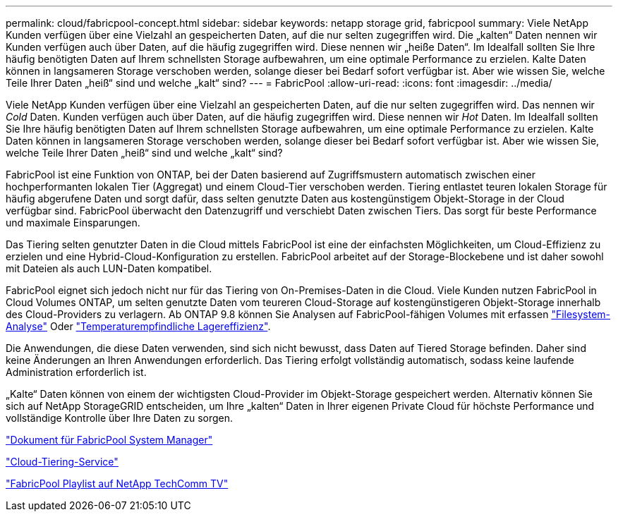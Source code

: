 ---
permalink: cloud/fabricpool-concept.html 
sidebar: sidebar 
keywords: netapp storage grid, fabricpool 
summary: Viele NetApp Kunden verfügen über eine Vielzahl an gespeicherten Daten, auf die nur selten zugegriffen wird. Die „kalten“ Daten nennen wir Kunden verfügen auch über Daten, auf die häufig zugegriffen wird. Diese nennen wir „heiße Daten“. Im Idealfall sollten Sie Ihre häufig benötigten Daten auf Ihrem schnellsten Storage aufbewahren, um eine optimale Performance zu erzielen. Kalte Daten können in langsameren Storage verschoben werden, solange dieser bei Bedarf sofort verfügbar ist. Aber wie wissen Sie, welche Teile Ihrer Daten „heiß“ sind und welche „kalt“ sind? 
---
= FabricPool
:allow-uri-read: 
:icons: font
:imagesdir: ../media/


[role="lead"]
Viele NetApp Kunden verfügen über eine Vielzahl an gespeicherten Daten, auf die nur selten zugegriffen wird. Das nennen wir _Cold_ Daten. Kunden verfügen auch über Daten, auf die häufig zugegriffen wird. Diese nennen wir _Hot_ Daten. Im Idealfall sollten Sie Ihre häufig benötigten Daten auf Ihrem schnellsten Storage aufbewahren, um eine optimale Performance zu erzielen. Kalte Daten können in langsameren Storage verschoben werden, solange dieser bei Bedarf sofort verfügbar ist. Aber wie wissen Sie, welche Teile Ihrer Daten „heiß“ sind und welche „kalt“ sind?

FabricPool ist eine Funktion von ONTAP, bei der Daten basierend auf Zugriffsmustern automatisch zwischen einer hochperformanten lokalen Tier (Aggregat) und einem Cloud-Tier verschoben werden. Tiering entlastet teuren lokalen Storage für häufig abgerufene Daten und sorgt dafür, dass selten genutzte Daten aus kostengünstigem Objekt-Storage in der Cloud verfügbar sind. FabricPool überwacht den Datenzugriff und verschiebt Daten zwischen Tiers. Das sorgt für beste Performance und maximale Einsparungen.

Das Tiering selten genutzter Daten in die Cloud mittels FabricPool ist eine der einfachsten Möglichkeiten, um Cloud-Effizienz zu erzielen und eine Hybrid-Cloud-Konfiguration zu erstellen. FabricPool arbeitet auf der Storage-Blockebene und ist daher sowohl mit Dateien als auch LUN-Daten kompatibel.

FabricPool eignet sich jedoch nicht nur für das Tiering von On-Premises-Daten in die Cloud. Viele Kunden nutzen FabricPool in Cloud Volumes ONTAP, um selten genutzte Daten vom teureren Cloud-Storage auf kostengünstigeren Objekt-Storage innerhalb des Cloud-Providers zu verlagern. Ab ONTAP 9.8 können Sie Analysen auf FabricPool-fähigen Volumes mit erfassen link:../concept_nas_file_system_analytics_overview.html["Filesystem-Analyse"] Oder link:../volumes/enable-temperature-sensitive-efficiency-concept.html["Temperaturempfindliche Lagereffizienz"].

Die Anwendungen, die diese Daten verwenden, sind sich nicht bewusst, dass Daten auf Tiered Storage befinden. Daher sind keine Änderungen an Ihren Anwendungen erforderlich. Das Tiering erfolgt vollständig automatisch, sodass keine laufende Administration erforderlich ist.

„Kalte“ Daten können von einem der wichtigsten Cloud-Provider im Objekt-Storage gespeichert werden. Alternativ können Sie sich auf NetApp StorageGRID entscheiden, um Ihre „kalten“ Daten in Ihrer eigenen Private Cloud für höchste Performance und vollständige Kontrolle über Ihre Daten zu sorgen.

https://docs.netapp.com/us-en/ontap/concept_cloud_overview.html["Dokument für FabricPool System Manager"]

https://cloud.netapp.com/cloud-tiering["Cloud-Tiering-Service"]

https://www.youtube.com/playlist?list=PLdXI3bZJEw7mcD3RnEcdqZckqKkttoUpS["FabricPool Playlist auf NetApp TechComm TV"]
